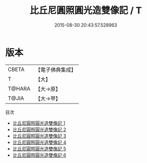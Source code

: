 #+TITLE: 比丘尼圓照圓光造雙像記 / T

#+DATE: 2015-08-30 20:43:57.528963
* 版本
 |     CBETA|【電子佛典集成】|
 |         T|【大】     |
 |    T@HARA|【大→原】   |
 |     T@JIA|【大→甲】   |
目次
 - [[file:KR6k0080_001.txt][比丘尼圓照圓光造雙像記 1]]
 - [[file:KR6k0080_002.txt][比丘尼圓照圓光造雙像記 2]]
 - [[file:KR6k0080_003.txt][比丘尼圓照圓光造雙像記 3]]
 - [[file:KR6k0080_004.txt][比丘尼圓照圓光造雙像記 4]]
 - [[file:KR6k0080_005.txt][比丘尼圓照圓光造雙像記 5]]
 - [[file:KR6k0080_006.txt][比丘尼圓照圓光造雙像記 6]]
